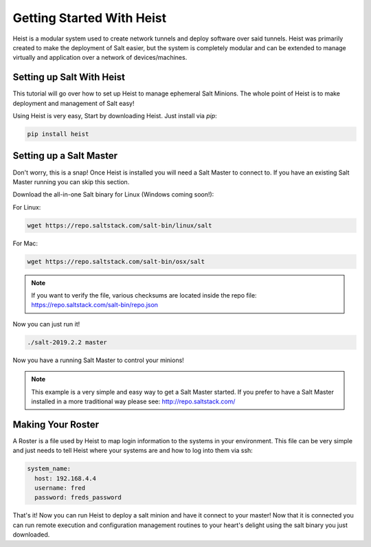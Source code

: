 ==========================
Getting Started With Heist
==========================

Heist is a modular system used to create network tunnels and deploy software
over said tunnels. Heist was primarily created to make the deployment of
Salt easier, but the system is completely modular and can be extended to
manage virtually and application over a network of devices/machines.

Setting up Salt With Heist
==========================

This tutorial will go over how to set up Heist to manage ephemeral Salt
Minions. The whole point of Heist is to make deployment and management
of Salt easy!

Using Heist is very easy, Start by downloading Heist. Just install via
`pip`:

.. code-block:: bash

        pip install heist

Setting up a Salt Master
========================

Don't worry, this is a snap!  Once Heist is installed you will need a
Salt Master to connect to. If you have an existing Salt Master running
you can skip this section.

Download the all-in-one Salt binary for Linux (Windows coming soon!):

For Linux:

.. code-block:: bash

    wget https://repo.saltstack.com/salt-bin/linux/salt

For Mac:

.. code-block:: bash

    wget https://repo.saltstack.com/salt-bin/osx/salt

.. note::

    If you want to verify the file, various checksums are located inside the
    repo file: https://repo.saltstack.com/salt-bin/repo.json

Now you can just run it!

.. code-block:: bash

    ./salt-2019.2.2 master

Now you have a running Salt Master to control your minions!

.. note::

    This example is a very simple and easy way to get a Salt Master started.
    If you prefer to have a Salt Master installed in a more traditional way
    please see: http://repo.saltstack.com/

Making Your Roster
==================

A Roster is a file used by Heist to map login information to the
systems in your environment. This file can be very simple and just
needs to tell Heist where your systems are and how to log into them
via ssh:

.. code-block:: yaml

    system_name:
      host: 192.168.4.4
      username: fred
      password: freds_password

That's it! Now you can run Heist to deploy a salt minion and have it connect to
your master! Now that it is connected you can run remote execution and
configuration management routines to your heart's delight using the salt
binary you just downloaded.
